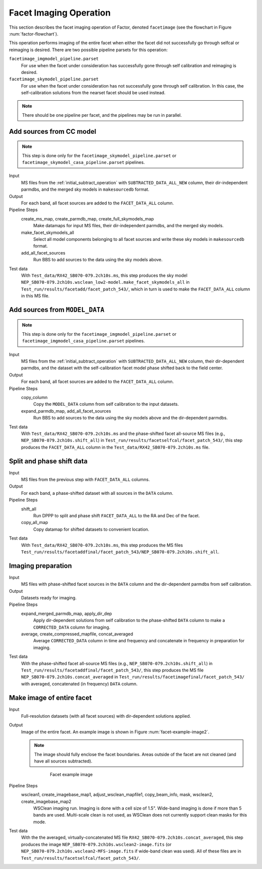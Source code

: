 .. _facet_image:

Facet Imaging Operation
=============================

This section describes the facet imaging operation of Factor, denoted
``facetimage`` (see the flowchart in Figure :num:`factor-flowchart`).

This operation performs imaging of the entire facet when either the facet did not successfully go through selfcal or reimaging is desired. There are two possible pipeline parsets for this operation:

``facetimage_imgmodel_pipeline.parset``
    For use when the facet under consideration has successfully gone through self calibration and reimaging is desired.

``facetimage_skymodel_pipeline.parset``
    For use when the facet under consideration has not successfully gone through self calibration. In this case, the self-calibration solutions from the nearset facet should be used instead.

.. note::

    There should be one pipeline per facet, and the pipelines may be run in parallel.


Add sources from CC model
-------------------------

.. note::

    This step is done only for the ``facetimage_skymodel_pipeline.parset`` or ``facetimage_skymodel_casa_pipeline.parset`` pipelines.

Input
	MS files from the :ref:`initial_subtract_operation` with
	``SUBTRACTED_DATA_ALL_NEW`` column, their dir-independent parmdbs, and the merged sky models in ``makesourcedb`` format.

Output
    For each band, all facet sources are added to the ``FACET_DATA_ALL`` column.

Pipeline Steps
    create_ms_map, create_parmdb_map, create_full_skymodels_map
        Make datamaps for input MS files, their dir-independent parmdbs, and
        the merged sky models.

    make_facet_skymodels_all
        Select all model components belonging to all facet sources and write
        these sky models in ``makesourcedb`` format.

    add_all_facet_sources
        Run BBS to add sources to the data using the sky models above.

Test data
    With ``Test_data/RX42_SB070-079.2ch10s.ms``, this step produces the sky model ``NEP_SB070-079.2ch10s.wsclean_low2-model.make_facet_skymodels_all`` in ``Test_run/results/facetadd/facet_patch_543/``, which in turn is used to make the ``FACET_DATA_ALL`` column in this MS file.


Add sources from ``MODEL_DATA``
-------------------------------

.. note::

    This step is done only for the ``facetimage_imgmodel_pipeline.parset`` or ``facetimage_imgmodel_casa_pipeline.parset`` pipelines.

Input
	MS files from the :ref:`initial_subtract_operation` with ``SUBTRACTED_DATA_ALL_NEW`` column, their dir-dependent parmdbs, and the dataset with the self-calibration facet model phase shifted back to the field center.

Output
    For each band, all facet sources are added to the ``FACET_DATA_ALL`` column.

Pipeline Steps
    copy_column
        Copy the ``MODEL_DATA`` column from self calibration to the input datasets.

    expand_parmdb_map, add_all_facet_sources
        Run BBS to add sources to the data using the sky models above and the dir-dependent parmdbs.

Test data
    With ``Test_data/RX42_SB070-079.2ch10s.ms`` and the phase-shifted facet all-source MS files (e.g., ``NEP_SB070-079.2ch10s.shift_all``) in ``Test_run/results/facetselfcal/facet_patch_543/``, this step produces the ``FACET_DATA_ALL`` column in the ``Test_data/RX42_SB070-079.2ch10s.ms`` file.


Split and phase shift data
--------------------------

Input
	MS files from the previous step with ``FACET_DATA_ALL`` columns.

Output
    For each band, a phase-shifted dataset with all sources in the ``DATA`` column.

Pipeline Steps
    shift_all
        Run DPPP to split and phase shift ``FACET_DATA_ALL`` to the RA and Dec of the facet.

    copy_all_map
        Copy datamap for shifted datasets to convenient location.

Test data
    With ``Test_data/RX42_SB070-079.2ch10s.ms``, this step produces the MS files ``Test_run/results/facetaddfinal/facet_patch_543/NEP_SB070-079.2ch10s.shift_all``.


Imaging preparation
-------------------

Input
	MS files with phase-shifted facet sources in the ``DATA`` column and the dir-dependent parmdbs from self calibration.

Output
    Datasets ready for imaging.

Pipeline Steps
    expand_merged_parmdb_map, apply_dir_dep
        Apply dir-dependent solutions from self calibration to the phase-shifted ``DATA`` column to make a ``CORRECTED_DATA`` column for imaging.

    average, create_compressed_mapfile, concat_averaged
        Average ``CORRECTED_DATA`` column in time and frequency and concatenate in frequency in preparation for imaging.

Test data
    With the phase-shifted facet all-source MS files (e.g., ``NEP_SB070-079.2ch10s.shift_all``) in ``Test_run/results/facetaddfinal/facet_patch_543/``, this step produces the MS file ``NEP_SB070-079.2ch10s.concat_averaged`` in ``Test_run/results/facetimagefinal/facet_patch_543/`` with averaged, concatenated (in frequency) ``DATA`` column.



Make image of entire facet
--------------------------

Input
	Full-resolution datasets (with all facet sources) with dir-dependent solutions applied.

Output
    Image of the entire facet. An example image is shown in Figure :num:`facet-example-image2`.

    .. note::

        The image should fully enclose the facet boundaries. Areas outside of the facet are not cleaned (and have all sources subtracted).

    .. _facet-example-image2:

    .. figure:: facet_image.png
       :scale: 80 %
       :figwidth: 75 %
       :align: center
       :alt: example image

       Facet example image

Pipeline Steps
    wsclean1, create_imagebase_map1, adjust_wsclean_mapfile1, copy_beam_info, mask, wsclean2, create_imagebase_map2
        WSClean imaging run. Imaging is done with a cell size of 1.5". Wide-band imaging is done if more than 5 bands are used. Multi-scale clean is not used, as WSClean does not currently support clean masks for this mode.

Test data
    With the the averaged, virtually-concatenated MS file ``RX42_SB070-079.2ch10s.concat_averaged``, this step produces the image ``NEP_SB070-079.2ch10s.wsclean2-image.fits`` (or ``NEP_SB070-079.2ch10s.wsclean2-MFS-image.fits`` if wide-band clean was used). All of these files are in ``Test_run/results/facetselfcal/facet_patch_543/``.


